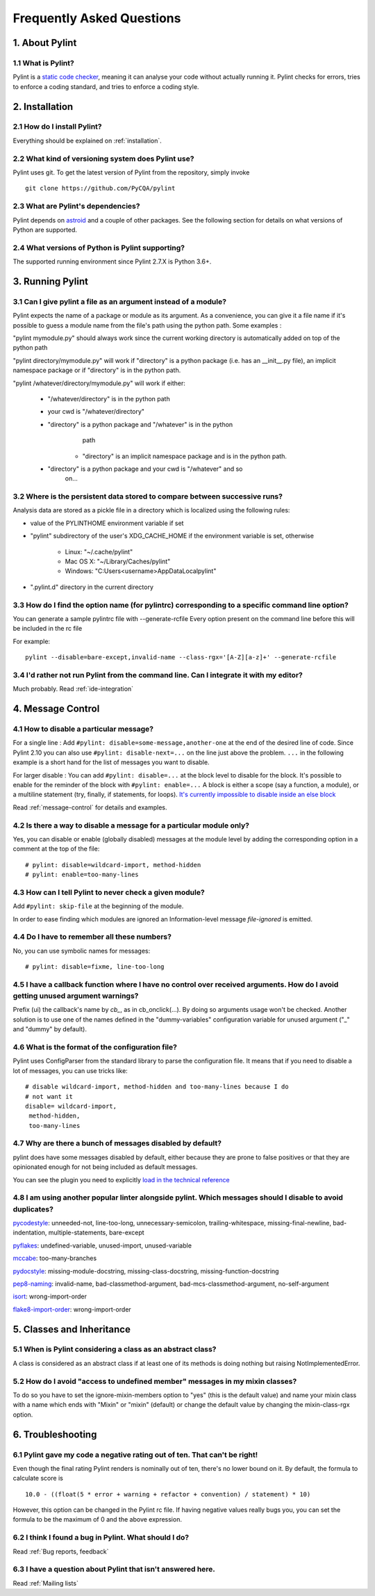 .. -*- coding: utf-8 -*-

.. _faq:

==========================
Frequently Asked Questions
==========================

1. About Pylint
===============

1.1 What is Pylint?
--------------------

Pylint is a `static code checker`_, meaning it can analyse your code without
actually running it. Pylint checks for errors, tries to enforce a coding
standard, and tries to enforce a coding style.

.. _`static code checker`: https://en.wikipedia.org/wiki/Static_code_analysis


2. Installation
===============

2.1 How do I install Pylint?
----------------------------

Everything should be explained on :ref:`installation`.

2.2 What kind of versioning system does Pylint use?
---------------------------------------------------

Pylint uses git. To get the latest version of Pylint from the repository, simply invoke ::

    git clone https://github.com/PyCQA/pylint

.. _git: https://git-scm.com/

2.3 What are Pylint's dependencies?
-----------------------------------

Pylint depends on astroid_ and a couple of other packages.
See the following section for details on what versions of Python are
supported.

.. _`astroid`: https://github.com/PyCQA/astroid

2.4 What versions of Python is Pylint supporting?
--------------------------------------------------

The supported running environment since Pylint 2.7.X is Python 3.6+.


3. Running Pylint
=================

3.1 Can I give pylint a file as an argument instead of a module?
-----------------------------------------------------------------

Pylint expects the name of a package or module as its argument. As a
convenience, you can give it a file name if it's possible to guess a module name from
the file's path using the python path. Some examples :

"pylint mymodule.py" should always work since the current working
directory is automatically added on top of the python path

"pylint directory/mymodule.py" will work if "directory" is a python
package (i.e. has an __init__.py file), an implicit namespace package
or if "directory" is in the python path.

"pylint /whatever/directory/mymodule.py" will work if either:

    - "/whatever/directory" is in the python path

    - your cwd is "/whatever/directory"

    - "directory" is a python package and "/whatever" is in the python
          path

        - "directory" is an implicit namespace package and is in the python path.

    - "directory" is a python package and your cwd is "/whatever" and so
          on...

3.2 Where is the persistent data stored to compare between successive runs?
----------------------------------------------------------------------------

Analysis data are stored as a pickle file in a directory which is
localized using the following rules:

* value of the PYLINTHOME environment variable if set

* "pylint" subdirectory of the user's XDG_CACHE_HOME if the environment variable is set, otherwise

        - Linux: "~/.cache/pylint"

        - Mac OS X: "~/Library/Caches/pylint"

        - Windows: "C:\Users\<username>\AppData\Local\pylint"

* ".pylint.d" directory in the current directory

3.3 How do I find the option name (for pylintrc) corresponding to a specific command line option?
--------------------------------------------------------------------------------------------------------

You can generate a sample pylintrc file with --generate-rcfile
Every option present on the command line before this will be included in
the rc file

For example::

    pylint --disable=bare-except,invalid-name --class-rgx='[A-Z][a-z]+' --generate-rcfile

3.4 I'd rather not run Pylint from the command line. Can I integrate it with my editor?
---------------------------------------------------------------------------------------

Much probably. Read :ref:`ide-integration`


4. Message Control
==================

4.1 How to disable a particular message?
-----------------------------------------------------------

For a single line : Add ``#pylint: disable=some-message,another-one`` at the
end of the desired line of code. Since Pylint 2.10 you can also use
``#pylint: disable-next=...`` on the line just above the problem.
``...`` in the following example is a short hand for the list of
messages you want to disable.

For larger disable : You can add ``#pylint: disable=...`` at the block level to
disable for the block. It's possible to enable for the reminder of the block
with ``#pylint: enable=...`` A block is either a scope (say a function, a module),
or a multiline statement (try, finally, if statements, for loops).
`It's currently impossible to disable inside an else block`_

Read :ref:`message-control` for details and examples.

.. _`It's currently impossible to disable inside an else block`: https://github.com/PyCQA/pylint/issues/872

4.2 Is there a way to disable a message for a particular module only?
---------------------------------------------------------------------

Yes, you can disable or enable (globally disabled) messages at the
module level by adding the corresponding option in a comment at the
top of the file: ::

    # pylint: disable=wildcard-import, method-hidden
    # pylint: enable=too-many-lines

4.3 How can I tell Pylint to never check a given module?
--------------------------------------------------------

Add ``#pylint: skip-file`` at the beginning of the module.

In order to ease finding which modules are ignored an Information-level message
`file-ignored` is emitted.

4.4 Do I have to remember all these numbers?
--------------------------------------------

No, you can use symbolic names for messages::

    # pylint: disable=fixme, line-too-long


4.5 I have a callback function where I have no control over received arguments. How do I avoid getting unused argument warnings?
----------------------------------------------------------------------------------------------------------------------------------

Prefix (ui) the callback's name by `cb_`, as in cb_onclick(...). By
doing so arguments usage won't be checked. Another solution is to
use one of the names defined in the "dummy-variables" configuration
variable for unused argument ("_" and "dummy" by default).

4.6 What is the format of the configuration file?
---------------------------------------------------

Pylint uses ConfigParser from the standard library to parse the configuration
file.  It means that if you need to disable a lot of messages, you can use
tricks like: ::

    # disable wildcard-import, method-hidden and too-many-lines because I do
    # not want it
    disable= wildcard-import,
     method-hidden,
     too-many-lines


4.7 Why are there a bunch of messages disabled by default?
----------------------------------------------------------

pylint does have some messages disabled by default, either because
they are prone to false positives or that they are opinionated enough
for not being included as default messages.

You can see the plugin you need to explicitly `load in the technical reference`_

.. _`load in the technical reference`: http://pylint.pycqa.org/en/latest/technical_reference/extensions.html?highlight=load%20plugin

4.8 I am using another popular linter alongside pylint. Which messages should I disable to avoid duplicates?
------------------------------------------------------------------------------------------------------------

pycodestyle_: unneeded-not, line-too-long, unnecessary-semicolon, trailing-whitespace, missing-final-newline, bad-indentation, multiple-statements, bare-except

pyflakes_: undefined-variable, unused-import, unused-variable

mccabe_: too-many-branches

pydocstyle_: missing-module-docstring, missing-class-docstring, missing-function-docstring

pep8-naming_: invalid-name, bad-classmethod-argument, bad-mcs-classmethod-argument, no-self-argument

isort_: wrong-import-order

flake8-import-order_: wrong-import-order

.. _`pycodestyle`: https://github.com/PyCQA/pycodestyle
.. _`pyflakes`: https://github.com/PyCQA/pyflakes
.. _`mccabe`: https://github.com/PyCQA/mccabe
.. _`pydocstyle`: https://github.com/PyCQA/pydocstyle
.. _`pep8-naming`: https://github.com/PyCQA/pep8-naming
.. _`isort`: https://github.com/pycqa/isort
.. _`flake8-import-order`: https://github.com/PyCQA/flake8-import-order


5. Classes and Inheritance
==========================


5.1 When is Pylint considering a class as an abstract class?
-------------------------------------------------------------

A class is considered as an abstract class if at least one of its
methods is doing nothing but raising NotImplementedError.

5.2 How do I avoid "access to undefined member" messages in my mixin classes?
-------------------------------------------------------------------------------

To do so you have to set the ignore-mixin-members option to
"yes" (this is the default value) and name your mixin class with
a name which ends with "Mixin" or "mixin" (default) or change the
default value by changing the mixin-class-rgx option.


6. Troubleshooting
==================

6.1 Pylint gave my code a negative rating out of ten. That can't be right!
--------------------------------------------------------------------------

Even though the final rating Pylint renders is nominally out of ten, there's no
lower bound on it. By default, the formula to calculate score is ::

    10.0 - ((float(5 * error + warning + refactor + convention) / statement) * 10)

However, this option can be changed in the Pylint rc file. If having negative
values really bugs you, you can set the formula to be the maximum of 0 and the
above expression.


6.2 I think I found a bug in Pylint. What should I do?
-------------------------------------------------------

Read :ref:`Bug reports, feedback`

6.3 I have a question about Pylint that isn't answered here.
------------------------------------------------------------

Read :ref:`Mailing lists`

